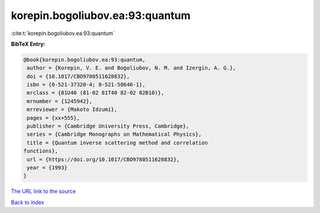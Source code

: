 korepin.bogoliubov.ea:93:quantum
================================

:cite:t:`korepin.bogoliubov.ea:93:quantum`

**BibTeX Entry:**

.. code-block:: bibtex

   @book{korepin.bogoliubov.ea:93:quantum,
    author = {Korepin, V. E. and Bogoliubov, N. M. and Izergin, A. G.},
    doi = {10.1017/CBO9780511628832},
    isbn = {0-521-37320-4; 0-521-58646-1},
    mrclass = {81U40 (81-02 81T40 82-02 82B10)},
    mrnumber = {1245942},
    mrreviewer = {Makoto Idzumi},
    pages = {xx+555},
    publisher = {Cambridge University Press, Cambridge},
    series = {Cambridge Monographs on Mathematical Physics},
    title = {Quantum inverse scattering method and correlation
   functions},
    url = {https://doi.org/10.1017/CBO9780511628832},
    year = {1993}
   }

`The URL link to the source <ttps://doi.org/10.1017/CBO9780511628832}>`__


`Back to index <../By-Cite-Keys.html>`__
